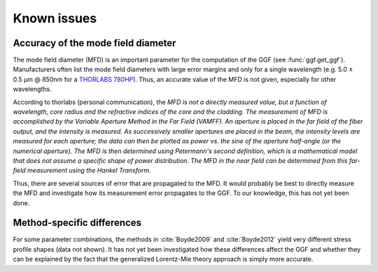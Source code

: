 Known issues
============

Accuracy of the mode field diameter
-----------------------------------
The mode field diameter (MFD) is an important parameter for the computation
of the GGF (see :func:`ggf.get_ggf`). Manufacturers often list the mode field
diameters with large error margins and only for a single wavelength
(e.g. 5.0 ± 0.5 μm @ 850nm for a 
`THORLABS 780HP <https://www.thorlabs.de/thorProduct.cfm?partNumber=780HP>`_).
Thus, an accurate value of the MFD is not given, especially for other wavelengths.

According to thorlabs (personal communication), the
*MFD is not a directly measured value, but a function of wavelength, core radius and the refractive indices of the core and the cladding. The measurement of MFD is accomplished by the Variable Aperture Method in the Far Field (VAMFF). An aperture is placed in the far field of the fiber output, and the intensity is measured. As successively smaller apertures are placed in the beam, the intensity levels are measured for each aperture; the data can then be plotted as power vs. the sine of the aperture half-angle (or the numerical aperture). The MFD is then determined using Petermann's second definition, which is a mathematical model that does not assume a specific shape of power distribution. The MFD in the near field can be determined from this far-field measurement using the Hankel Transform.*

Thus, there are several sources of error that are propagated to the MFD.
It would probably be best to directly measure the MFD and investigate how its
measurement error propagates to the GGF. To our knowledge, this has not yet been done.


Method-specific differences
---------------------------
For some parameter combinations, the methods in :cite:`Boyde2009` and :cite:`Boyde2012`
yield very different stress profile shapes (data not shown). It has not yet been investigated how
these differences affect the GGF and whether they can be explained by the fact
that the generalized Lorentz-Mie theory approach is simply more accurate.

